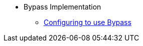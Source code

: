 * Bypass Implementation
** xref:security:security-bypass:configuring-isis-to-use-bypass.adoc[Configuring to use Bypass]

